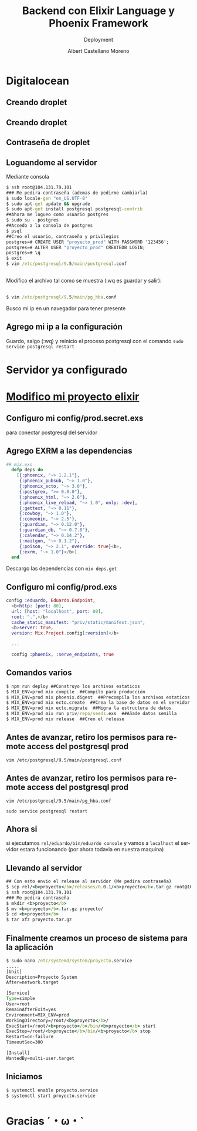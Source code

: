 #+TITLE: Backend con Elixir Language y Phoenix Framework
#+SUBTITLE: Deployment
#+AUTHOR: Albert Castellano Moreno
#+EMAIL: acastemoreno@gmail.com
#+OPTIONS: ':nil *:t -:t ::t <:t H:3 \n:nil ^:t arch:headline
#+OPTIONS: author:t c:nil creator:comment d:(not "LOGBOOK") date:t
#+OPTIONS: e:t email:nil f:t inline:t num:nil p:nil pri:nil stat:t
#+OPTIONS: tags:t tasks:t tex:t timestamp:t toc:nil todo:t |:t
#+CREATOR: Emacs 24.4.1 (Org mode 8.2.10)
#+DESCRIPTION:
#+EXCLUDE_TAGS: noexport
#+KEYWORDS:
#+LANGUAGE: es
#+SELECT_TAGS: export

#+GITHUB: http://github.com/acastemoreno

#+FAVICON: images/phoenix.svg
#+ICON: images/phoenix.svg
#+HASHTAG: #phoenix #makerlab #AmiguitoEsMiPastorNadaMeFaltara
* 
:PROPERTIES:
:FILL:   images/phoenix.gif
:TITLE:    white
:SLIDE:    white
:END:

* Digitalocean
  :PROPERTIES:
  :SLIDE:    segue dark quote
  :ASIDE:    right bottom
  :ARTICLE:  flexbox vleft auto-fadein
  :END:
** Creando droplet
:PROPERTIES:
:ARTICLE:    smaller
:END:
#+BEGIN_CENTER
#+ATTR_HTML: :width 700px
[[file:images/create_droplet1.png]]
#+END_CENTER
** Creando droplet
:PROPERTIES:
:ARTICLE:    smaller
:END:
#+BEGIN_CENTER
#+ATTR_HTML: :width 600px
[[file:images/create_droplet2.png]]
#+END_CENTER
** Contraseña de droplet
:PROPERTIES:
:ARTICLE:    smaller
:END:
#+BEGIN_CENTER
#+ATTR_HTML: :width 600px
[[file:images/create_droplet3.png]]
#+END_CENTER
** Loguandome al servidor
:PROPERTIES:
:ARTICLE:    smaller
:END:
Mediante consola
#+BEGIN_SRC cmd
$ ssh root@104.131.79.101
### Me pedira contraseña (ademas de pedirme cambiarla)
$ sudo locale-gen "en_US.UTF-8"
$ sudo apt-get update && upgrade
$ sudo apt-get install postgresql postgresql-contrib
##Ahora me logueo como usuario postgres
$ sudo su - postgres
##Accedo a la consola de postgres
$ psql
##Creo el usuario, contraseña y privilegios
postgres=# CREATE USER "proyecto_prod" WITH PASSWORD '123456';
postgres=# ALTER USER "proyecto_prod" CREATEDB LOGIN;
postgres=# \q
$ exit
$ vim /etc/postgresql/9.5/main/postgresql.conf
#+END_SRC
** 
:PROPERTIES:
:ARTICLE:    smaller
:END:
Modifico el archivo tal como se muestra (:wq es guardar y salir):
#+BEGIN_CENTER
#+ATTR_HTML: :width 600px
[[file:images/config_postgresql1.png]]
#+END_CENTER
** 
:PROPERTIES:
:ARTICLE:    smaller
:END:
#+BEGIN_SRC cmd
$ vim /etc/postgresql/9.5/main/pg_hba.conf
#+END_SRC
Busco mi ip en un navegador para tener presente
#+BEGIN_CENTER
#+ATTR_HTML: :width 650px
[[file:images/config_postgresql2.png]]
#+END_CENTER
** Agrego mi ip a la configuración
#+BEGIN_CENTER
#+ATTR_HTML: :width 400px
[[file:images/config_postgresql3.png]]
#+END_CENTER
Guardo, salgo (:wq) y reinicio el proceso postgresql con el comando =sudo service postgresql restart=
* Servidor ya configurado
  :PROPERTIES:
  :SLIDE:    segue dark quote
  :ASIDE:    right bottom
  :ARTICLE:  flexbox vleft auto-fadein
  :END:
* [[http://www.phoenixframework.org/docs/advanced-deployment#section-deploying-our-release][Modifico mi proyecto elixir]]
  :PROPERTIES:
  :SLIDE:    segue dark quote
  :ASIDE:    right bottom
  :ARTICLE:  flexbox vleft auto-fadein
  :END:
** Configuro mi config/prod.secret.exs
para conectar postgresql del servidor
#+BEGIN_CENTER
#+ATTR_HTML: :width 400px
[[file:images/config_proyecto1.png]]
#+END_CENTER
** Agrego EXRM a las dependencias
:PROPERTIES:
:ARTICLE:    smaller
:END:
#+BEGIN_SRC elixir
## mix.exs
  defp deps do
    [{:phoenix, "~> 1.2.1"},
     {:phoenix_pubsub, "~> 1.0"},
     {:phoenix_ecto, "~> 3.0"},
     {:postgrex, ">= 0.0.0"},
     {:phoenix_html, "~> 2.6"},
     {:phoenix_live_reload, "~> 1.0", only: :dev},
     {:gettext, "~> 0.11"},
     {:cowboy, "~> 1.0"},
     {:comeonin, "~> 2.5"},
     {:guardian, "~> 0.12.0"},
     {:guardian_db, "~> 0.7.0"},
     {:calendar, "~> 0.14.2"},
     {:mailgun, "~> 0.1.2"},
     {:poison, "~> 2.1", override: true}<b>,
     {:exrm, "~> 1.0"}</b>]
  end
#+END_SRC
Descargo las dependencias con =mix deps.get=
** Configuro mi config/prod.exs
#+BEGIN_SRC elixir
config :eduardo, Eduardo.Endpoint,
  <b>http: [port: 80],
  url: [host: "localhost", port: 80],
  root: ".",</b>
  cache_static_manifest: "priv/static/manifest.json",
  <b>server: true,
  version: Mix.Project.config[:version]</b>

  ...

  config :phoenix, :serve_endpoints, true
#+END_SRC
** Comandos varios
#+BEGIN_SRC cmd
$ npm run deploy ##Construyo los archivos estaticos
$ MIX_ENV=prod mix compile  ##Compilo para producción
$ MIX_ENV=prod mix phoenix.digest  ##Precompila los archivos estaticos
$ MIX_ENV=prod mix ecto.create  ##Crea la base de datos en el servidor
$ MIX_ENV=prod mix ecto.migrate  ##Migra la estructura de datos
$ MIX_ENV=prod mix run priv/repo/seeds.exs  ##Añade datos semilla
$ MIX_ENV=prod mix release  ##Creo el release
#+END_SRC
** Antes de avanzar, retiro los permisos para remote access del postgresql prod
=vim /etc/postgresql/9.5/main/postgresql.conf=

#+BEGIN_CENTER
#+ATTR_HTML: :width 400px
[[file:images/config_postgresql4.png]]
#+END_CENTER
** Antes de avanzar, retiro los permisos para remote access del postgresql prod
=vim /etc/postgresql/9.5/main/pg_hba.conf=
#+BEGIN_CENTER
#+ATTR_HTML: :width 400px
[[file:images/config_postgresql5.png]]
#+END_CENTER
=sudo service postgresql restart=
** Ahora si
si ejecutamos =rel/eduardo/bin/eduardo console= y vamos a =localhost= el servidor estara funcionando (por ahora todavia en nuestra maquina)
** Llevando al servidor
#+BEGIN_SRC cmd
## Con esto envio el release al servidor (Me pedira contraseña)
$ scp rel/<b>proyecto</b>/releases/0.0.1/<b>proyecto</b>.tar.gz root@104.131.79.101:
$ ssh root@104.131.79.101
### Me pedira contraseña
$ mkdir <b>proyecto</b>
$ mv <b>proyecto</b>.tar.gz proyecto/
$ cd <b>proyecto</b>
$ tar xfz proyecto.tar.gz
#+END_SRC
** Finalmente creamos un proceso de sistema para la aplicación
:PROPERTIES:
:ARTICLE:    smaller
:END:
#+BEGIN_SRC cmd
$ sudo nano /etc/systemd/system/proyecto.service
.....
[Unit]
Description=Proyecto System 
After=network.target

[Service]
Type=simple
User=root
RemainAfterExit=yes
Environment=MIX_ENV=prod
WorkingDirectory=/root/<b>proyecto</b>/
ExecStart=/root/<b>proyecto</b>/bin/<b>proyecto</b> start
ExecStop=/root/<b>proyecto</b>/bin/<b>proyecto</b> stop
Restart=on-failure
TimeoutSec=300

[Install]
WantedBy=multi-user.target
#+END_SRC
** Iniciamos
:PROPERTIES:
:ARTICLE:    smaller
:END:
#+BEGIN_SRC cmd
$ systemctl enable proyecto.service
$ systemctl start proyecto.service
#+END_SRC
#+BEGIN_CENTER
#+ATTR_HTML: :width 700px
[[file:images/funcionando.png]]
#+END_CENTER

* Gracias ˊ・ω・ˋ
  :PROPERTIES:
  :SLIDE: thank-you-slide segue
  :ASIDE: right
  :ARTICLE: flexbox vleft auto-fadein
  :END: